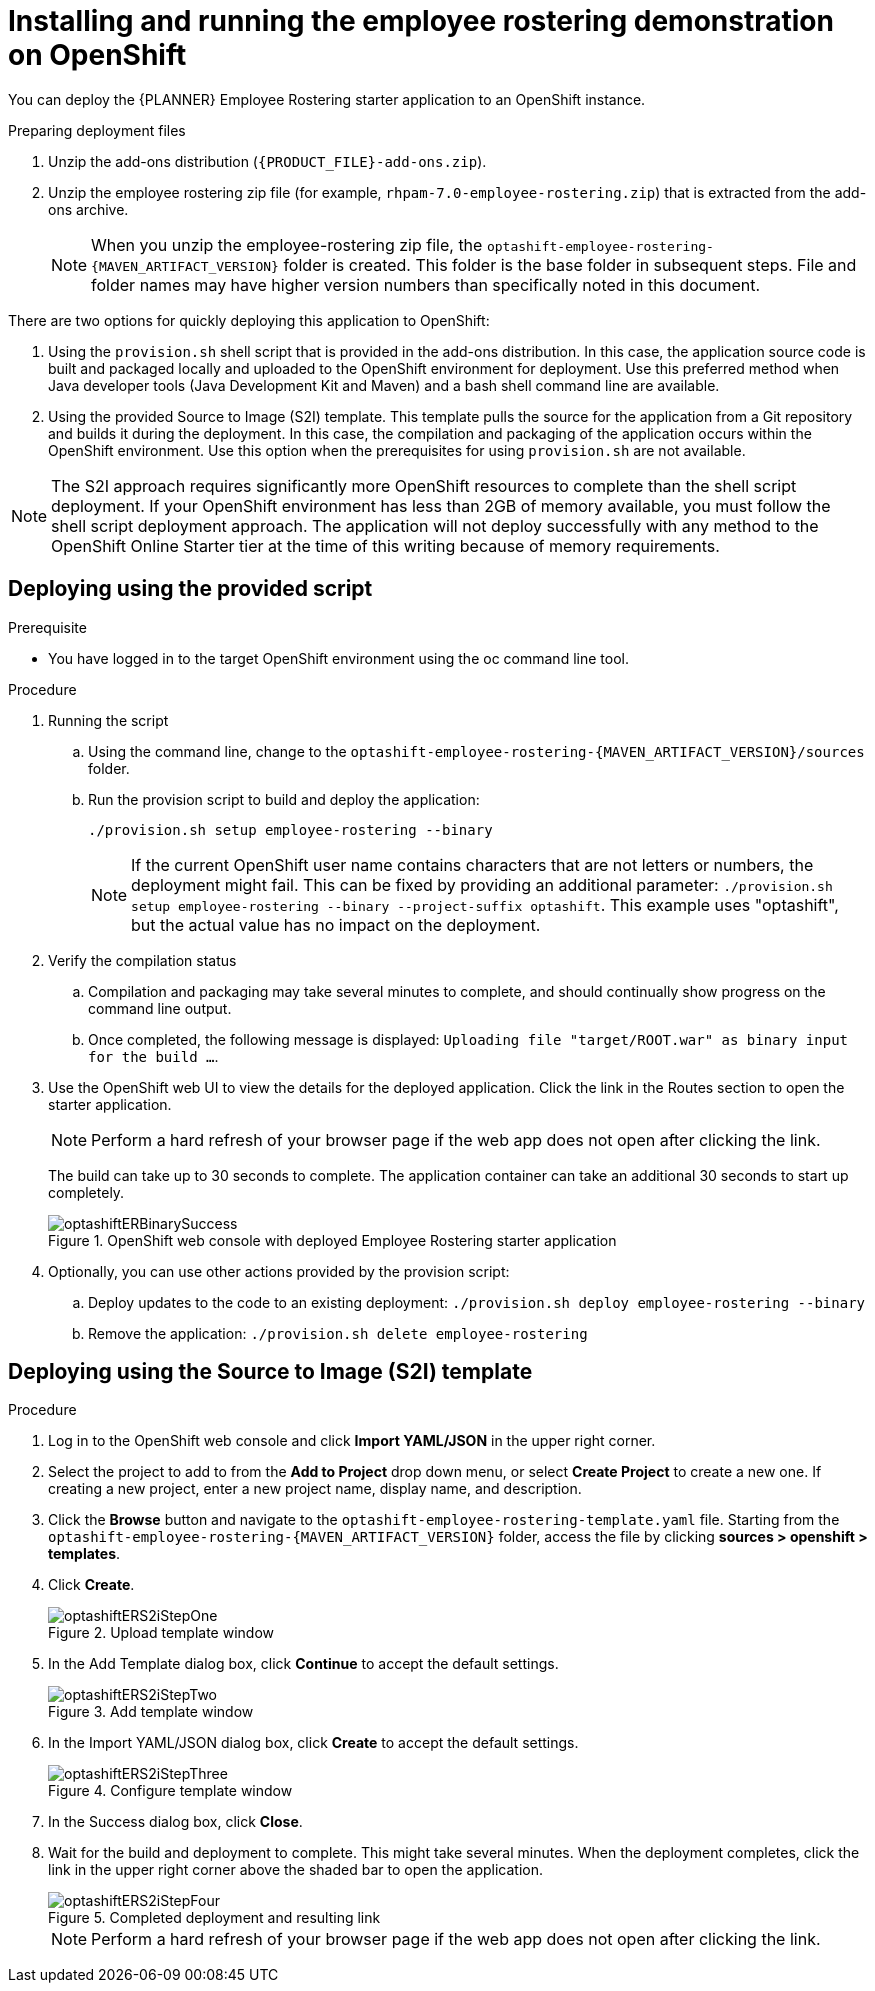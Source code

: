 [id='optashift-ER-openshift-deploy-proc']
= Installing and running the employee rostering demonstration on OpenShift

You can deploy the {PLANNER} Employee Rostering starter application to an OpenShift instance.

.Preparing deployment files
. Unzip the add-ons distribution (`{PRODUCT_FILE}-add-ons.zip`).
. Unzip the employee rostering zip file (for example, `rhpam-7.0-employee-rostering.zip`) that is extracted from the add-ons archive.
+
[NOTE]
====
When you unzip the employee-rostering zip file, the `optashift-employee-rostering-{MAVEN_ARTIFACT_VERSION}` folder is created. This folder is the base folder in subsequent steps.  File and folder names may have higher version numbers than specifically noted in this document.
====

There are two options for quickly deploying this application to OpenShift:

1. Using the `provision.sh` shell script that is provided in the add-ons distribution. In this case, the application source code is built and packaged locally and uploaded to the OpenShift environment for deployment.  Use this preferred method when Java developer tools (Java Development Kit and Maven) and a bash shell command line are available.

2. Using the provided Source to Image (S2I) template. This template pulls the source for the application from a Git repository and builds it during the deployment.  In this case, the compilation and packaging of the application occurs within the OpenShift environment.  Use this option when the prerequisites for using `provision.sh` are not available.

[NOTE]
====
The S2I approach requires significantly more OpenShift resources to complete than the shell script deployment. If your OpenShift environment has less than 2GB of memory available, you must follow the shell script deployment approach. The application will not deploy successfully with any method to the OpenShift Online Starter tier at the time of this writing because of memory requirements.
====

== Deploying using the provided script
.Prerequisite
* You have logged in to the target OpenShift environment using the oc command line tool.

.Procedure
. Running the script
+
.. Using the command line, change to the `optashift-employee-rostering-{MAVEN_ARTIFACT_VERSION}/sources` folder.
+
.. Run the provision script to build and deploy the application:
+
[source]
----
./provision.sh setup employee-rostering --binary
----
+
[NOTE]
====
If the current OpenShift user name contains characters that are not letters or numbers, the deployment might fail.  This can be fixed by providing an additional parameter: `./provision.sh setup employee-rostering --binary --project-suffix optashift`.  This example uses "optashift", but the actual value has no impact on the deployment.
====

. Verify the compilation status
+
.. Compilation and packaging may take several minutes to complete, and should continually show progress on the command line output.
+
.. Once completed, the following message is displayed: `Uploading file "target/ROOT.war" as binary input for the build ...`.
+
. Use the OpenShift web UI to view the details for the deployed application. Click the link in the Routes section to open the starter application.
+
[NOTE]
====
Perform a hard refresh of your browser page if the web app does not open after clicking the link.
====
+
The build can take up to 30 seconds to complete. The application container can take an additional 30 seconds to start up completely.
+
.OpenShift web console with deployed Employee Rostering starter application
image::optashift-rostering/optashiftERBinarySuccess.png[]
+
. Optionally, you can use other actions provided by the provision script:
.. Deploy updates to the code to an existing deployment: `./provision.sh deploy employee-rostering --binary`
.. Remove the application: `./provision.sh delete employee-rostering`


== Deploying using the Source to Image (S2I) template
.Procedure
. Log in to the OpenShift web console and click *Import YAML/JSON* in the upper right corner.
. Select the project to add to from the *Add to Project* drop down menu, or select *Create Project* to create a new one. If creating a new project, enter a new project name, display name, and description.
. Click the *Browse* button and navigate to the `optashift-employee-rostering-template.yaml` file. Starting from the `optashift-employee-rostering-{MAVEN_ARTIFACT_VERSION}` folder, access the file by clicking *sources > openshift > templates*.
. Click *Create*.
+
.Upload template window
image::optashift-rostering/optashiftERS2iStepOne.png[]
+
. In the Add Template dialog box, click *Continue* to accept the default settings.
+
.Add template window
image::optashift-rostering/optashiftERS2iStepTwo.png[]
+
. In the Import YAML/JSON dialog box, click *Create* to accept the default settings.
+
.Configure template window
image::optashift-rostering/optashiftERS2iStepThree.png[]
+
. In the Success dialog box, click *Close*.
. Wait for the build and deployment to complete. This might take several minutes. When the deployment completes, click the link in the upper right corner above the shaded bar to open the application.
+
.Completed deployment and resulting link
image::optashift-rostering/optashiftERS2iStepFour.png[]
+
[NOTE]
====
Perform a hard refresh of your browser page if the web app does not open after clicking the link.
====
